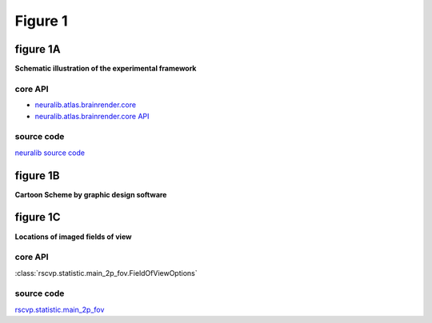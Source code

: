 Figure 1
==========

figure 1A
--------------------------
**Schematic illustration of the experimental framework**


core API
^^^^^^^^^^^^^^^^^^^^^^^^^^
- `neuralib.atlas.brainrender.core <https://neuralib.readthedocs.io/en/latest/atlas/brainrender.html#region-reconstruction>`_
- `neuralib.atlas.brainrender.core API <https://neuralib.readthedocs.io/en/latest/atlas/brainrender.html#region-reconstruction>`_

source code
^^^^^^^^^^^^^^^^^^^^^^^^^^
`neuralib source code <https://github.com/ytsimon2004/neuralib/blob/main/src/neuralib/atlas/brainrender/core.py>`_


.. raw:: html

    <hr>



figure 1B
--------------------------
**Cartoon Scheme by graphic design software**



.. raw:: html

    <hr>




figure 1C
--------------------------
**Locations of imaged fields of view**


core API
^^^^^^^^^^^^^^^^^^^^^^^^^^
:class:`rscvp.statistic.main_2p_fov.FieldOfViewOptions`

source code
^^^^^^^^^^^^^^^^^^^^^^^^^^
`rscvp.statistic.main_2p_fov <https://github.com/ytsimon2004/rscvp/blob/main/src/rscvp/statistic/main_2p_fov.py>`_
